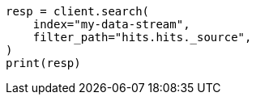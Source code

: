 // This file is autogenerated, DO NOT EDIT
// ingest/common-log-format-example.asciidoc:190

[source, python]
----
resp = client.search(
    index="my-data-stream",
    filter_path="hits.hits._source",
)
print(resp)
----
